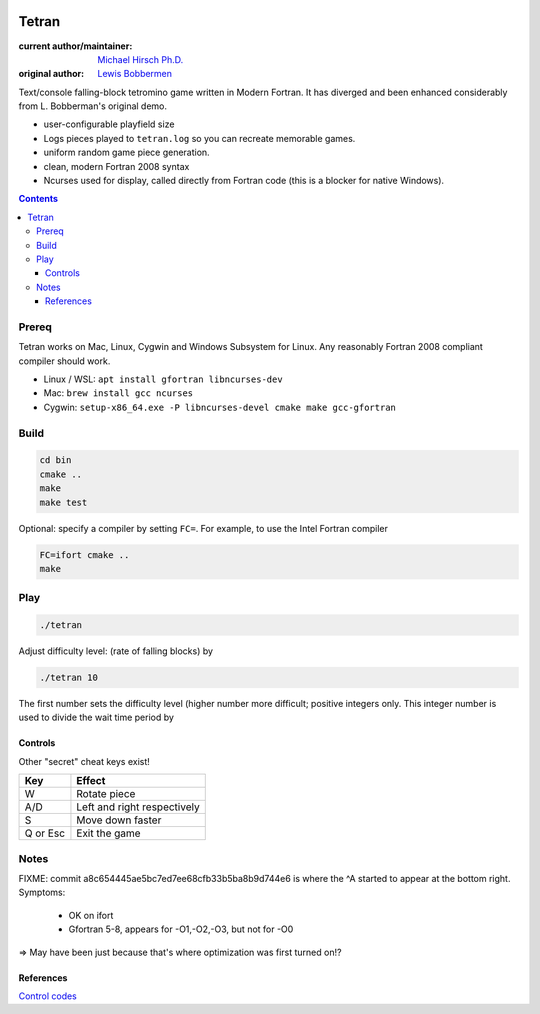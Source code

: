 .. image:: https://travis-ci.org/scivision/tetran.svg?branch=master
    :target: https://travis-ci.org/scivision/tetran

======
Tetran
======

:current author/maintainer:  `Michael Hirsch Ph.D. <https://www.scivision.co/blog>`_
:original author: `Lewis Bobbermen <https://github.com/lewisjb>`_

Text/console falling-block tetromino game written in Modern Fortran.
It has diverged and been enhanced considerably from L. Bobberman's original demo.

.. image:: tests/tetran.gif
   :alt: Tetran gameplay demo

* user-configurable playfield size
* Logs pieces played to ``tetran.log`` so you can recreate memorable games.
* uniform random game piece generation.
* clean, modern Fortran 2008 syntax
* Ncurses used for display, called directly from Fortran code (this is a blocker for native Windows).

.. contents::

Prereq
======
Tetran works on Mac, Linux, Cygwin and Windows Subsystem for Linux.
Any reasonably Fortran 2008 compliant compiler should work.


* Linux / WSL: ``apt install gfortran libncurses-dev``
* Mac: ``brew install gcc ncurses``
* Cygwin: ``setup-x86_64.exe -P libncurses-devel cmake make gcc-gfortran``


Build
=====

.. code:: bash

    cd bin
    cmake ..
    make
    make test

Optional: specify a compiler by setting ``FC=``.
For example, to use the Intel Fortran compiler

.. code:: bash

    FC=ifort cmake ..
    make


Play
====

.. code:: bash

    ./tetran

Adjust difficulty level: (rate of falling blocks) by

.. code:: bash

    ./tetran 10

The first number sets the difficulty level (higher number more difficult; positive integers only.
This integer number is used to divide the wait time period by


Controls
--------

Other "secret" cheat keys exist!

========= ======
Key       Effect
========= ======
W         Rotate piece
A/D       Left and right respectively
S         Move down faster
Q or Esc  Exit the game
========= ======


Notes
=====

FIXME: commit a8c654445ae5bc7ed7ee68cfb33b5ba8b9d744e6 is where the ^A started to appear at the bottom right.
Symptoms:

  * OK on ifort
  * Gfortran 5-8, appears for -O1,-O2,-O3, but not for -O0

=> May have been just because that's where optimization was first turned on!?

References
----------

`Control codes <https://en.wikipedia.org/wiki/C0_and_C1_control_codes>`_
